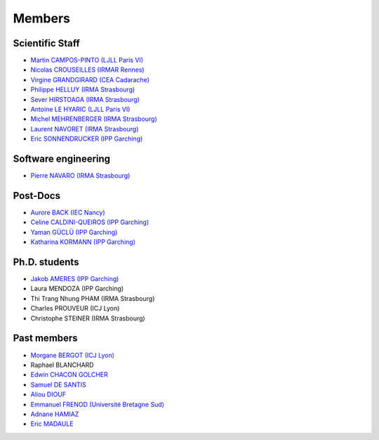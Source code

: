 =======
Members
=======

Scientific Staff
----------------
* `Martin CAMPOS-PINTO (LJLL Paris VI) <https://www.ljll.math.upmc.fr/~campos/>`_
* `Nicolas CROUSEILLES (IRMAR Rennes) <http://people.rennes.inria.fr/Nicolas.Crouseilles/>`_
* `Virgine GRANDGIRARD (CEA Cadarache) <http://www.researchgate.net/profile/Virginie_Grandgirard/>`_
* `Philippe HELLUY (IRMA Strasbourg) <http://www.linkedin.com/pub/philippe-helluy/34/147/952>`_
* `Sever HIRSTOAGA (IRMA Strasbourg) <http://www-irma.u-strasbg.fr/~hirstoag/>`_
* `Antoine LE HYARIC (LJLL Paris VI) <https://www.ljll.math.upmc.fr/lehyaric/>`_
* `Michel MEHRENBERGER (IRMA Strasbourg) <http://www-irma.u-strasbg.fr/~mehrenbe/>`_
* `Laurent NAVORET (IRMA Strasbourg)  <http://www-irma.u-strasbg.fr/~navoret>`_
* `Eric SONNENDRUCKER (IPP Garching) <http://www.ipp.mpg.de/ippcms/eng/pr/institut/organigramm/leitung/sonnendruecker.html>`_

Software engineering
--------------------
* `Pierre NAVARO (IRMA Strasbourg) <http://www-irma.u-strasbg.fr/~navaro>`_

Post-Docs
---------
* `Aurore BACK (IEC Nancy) <https://sites.google.com/site/siteauroreback/>`_
* `Celine CALDINI-QUEIROS (IPP Garching) <http://ccaldini.perso.math.cnrs.fr>`_
* `Yaman GÜCLÜ (IPP Garching) <https://www.linkedin.com/pub/yaman-güçlü/70/805/852>`_
* `Katharina KORMANN (IPP Garching) <http://www-m16.ma.tum.de/Allgemeines/KatharinaKormann>`_

Ph.D. students
--------------
* `Jakob AMERES (IPP Garching) <http://www-m16.ma.tum.de/Allgemeines/JakobAmeres>`_
* Laura MENDOZA (IPP Garching)
* Thi Trang Nhung PHAM (IRMA Strasbourg)
* Charles PROUVEUR (ICJ Lyon)
* Christophe STEINER (IRMA Strasbourg)

Past members
------------
* `Morgane BERGOT (ICJ Lyon) <http://math.univ-lyon1.fr/~bergot/>`_
* Raphael BLANCHARD
* `Edwin CHACON GOLCHER <http://www.linkedin.com/pub/edwin-chacón-golcher/0/79b/295>`_
* `Samuel DE SANTIS <http://www.linkedin.com/pub/samuel-de-santis/80/468/815>`_
* `Aliou DIOUF <http://www.linkedin.com/pub/aliou-diouf/4a/932/28a>`_
* `Emmanuel FRENOD (Université Bretagne Sud) <http://www.linkedin.com/pub/emmanuel-frenod/11/68a/133>`_
* `Adnane HAMIAZ <http://www.linkedin.com/pub/hamiaz-adnane/59/11b/671>`_
* `Eric MADAULE <https://www.linkedin.com/pub/éric-madaule/68/302/1b3>`_

